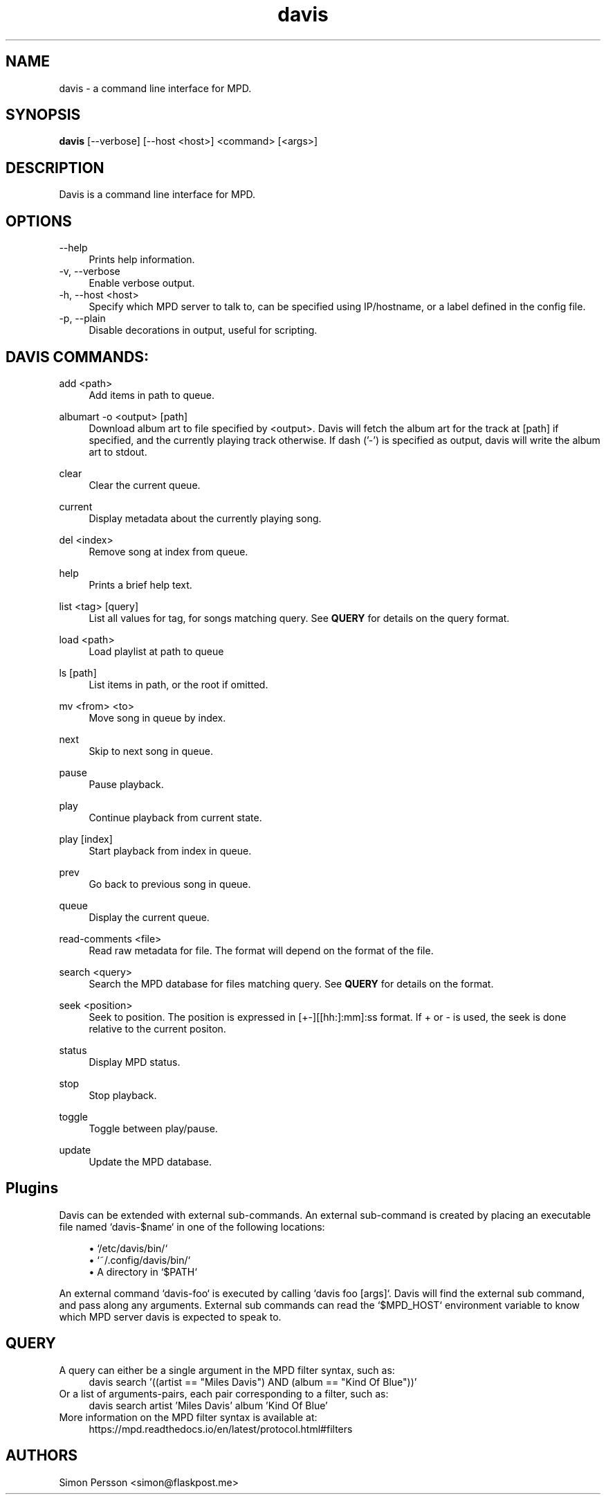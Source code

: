 .\" Generated by scdoc  1.11.1
.\" Complete documentation for this program is not available as a GNU info page
.ie \n(.g .ds Aq \(aq
.el       .ds Aq '
.nh
.ad l
.\" Begin generated content:
.TH "davis" "1" "2021-11-30"
.P
.SH NAME
davis - a command line interface for MPD.\&
.P
.SH SYNOPSIS
\fBdavis\fR [--verbose] [--host <host>] <command> [<args>]
.P
.SH DESCRIPTION
Davis is a command line interface for MPD.\&
.P
.SH OPTIONS
--help
.RS 4
Prints help information.\&
.RE
-v, --verbose
.RS 4
Enable verbose output.\&
.RE
-h, --host <host>
.RS 4
Specify which MPD server to talk to, can be specified using IP/hostname,
or a label defined in the config file.\&
.RE
-p, --plain
.RS 4
Disable decorations in output, useful for scripting.\&
.P
.RE
.SH DAVIS COMMANDS:
add <path>
.RS 4
Add items in path to queue.\&
.P
.RE
albumart -o <output> [path]
.RS 4
Download album art to file specified by <output>.\& Davis will fetch the
album art for the track at [path] if specified, and the currently playing
track otherwise.\& If dash ('-') is specified as output, davis will write the
album art to stdout.\&
.P
.RE
clear
.RS 4
Clear the current queue.\&
.P
.RE
current
.RS 4
Display metadata about the currently playing song.\&
.P
.RE
del <index>
.RS 4
Remove song at index from queue.\&
.P
.RE
help
.RS 4
Prints a brief help text.\&
.P
.RE
list <tag> [query]
.RS 4
List all values for tag, for songs matching query.\& See \fBQUERY\fR
for details on the query format.\&
.P
.RE
load <path>
.RS 4
Load playlist at path to queue                    
.P
.RE
ls [path]
.RS 4
List items in path, or the root if omitted.\&
.P
.RE
mv <from> <to>
.RS 4
Move song in queue by index.\&
.P
.RE
next
.RS 4
Skip to next song in queue.\&
.P
.RE
pause
.RS 4
Pause playback.\&
.P
.RE
play
.RS 4
Continue playback from current state.\&
.P
.RE
play [index]
.RS 4
Start playback from index in queue.\&
.P
.RE
prev
.RS 4
Go back to previous song in queue.\&
.P
.RE
queue
.RS 4
Display the current queue.\&
.P
.RE
read-comments <file>
.RS 4
Read raw metadata for file.\& The format will depend on the format of the
file.\&
.P
.RE
search <query>
.RS 4
Search the MPD database for files matching query.\& See \fBQUERY\fR for details on
the format.\&
.P
.RE
seek <position>             
.RS 4
Seek to position.\& The position is expressed in [+-][[hh:]:mm]:ss format.\& If
+ or - is used, the seek is done relative to the current positon.\&
.P
.RE
status
.RS 4
Display MPD status.\&
.P
.RE
stop
.RS 4
Stop playback.\&
.P
.RE
toggle
.RS 4
Toggle between play/pause.\&
.P
.RE
update
.RS 4
Update the MPD database.\&
.P
.RE
.SH Plugins
Davis can be extended with external sub-commands.\& An external sub-command is
created by placing an executable file named `davis-$name` in one of the
following locations:
.P
.RS 4
.ie n \{\
\h'-04'\(bu\h'+03'\c
.\}
.el \{\
.IP \(bu 4
.\}
`/etc/davis/bin/`
.RE
.RS 4
.ie n \{\
\h'-04'\(bu\h'+03'\c
.\}
.el \{\
.IP \(bu 4
.\}
`~/.\&config/davis/bin/`
.RE
.RS 4
.ie n \{\
\h'-04'\(bu\h'+03'\c
.\}
.el \{\
.IP \(bu 4
.\}
A directory in `$PATH`

.RE
.P
An external command `davis-foo` is executed by calling `davis foo [args]`.\& Davis
will find the external sub command, and pass along any arguments.\& External sub
commands can read the `$MPD_HOST` environment variable to know which MPD server
davis is expected to speak to.\&
.P
.SH QUERY
A query can either be a single argument in the MPD filter syntax, such as:     
.RS 4
davis search '((artist == "Miles Davis") AND (album == "Kind Of Blue"))'
.RE
Or a list of arguments-pairs, each pair corresponding to a filter, such as:    
.RS 4
davis search artist 'Miles Davis' album 'Kind Of Blue'         
.RE
More information on the MPD filter syntax is available at:         
.RS 4
https://mpd.\&readthedocs.\&io/en/latest/protocol.\&html#filters  
.P
.RE
.SH AUTHORS
Simon Persson <simon@flaskpost.\&me>
